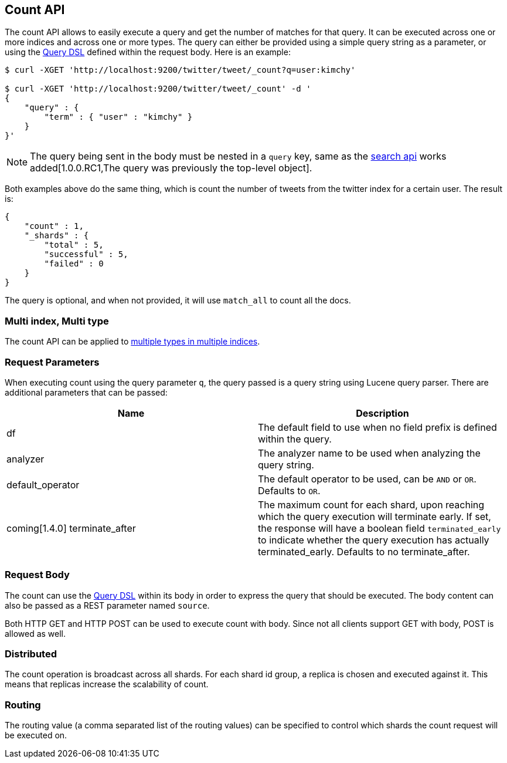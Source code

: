 [[search-count]]
== Count API

The count API allows to easily execute a query and get the number of
matches for that query. It can be executed across one or more indices
and across one or more types. The query can either be provided using a
simple query string as a parameter, or using the
<<query-dsl,Query DSL>> defined within the request
body. Here is an example:

[source,js]
--------------------------------------------------
$ curl -XGET 'http://localhost:9200/twitter/tweet/_count?q=user:kimchy'

$ curl -XGET 'http://localhost:9200/twitter/tweet/_count' -d '
{
    "query" : {
        "term" : { "user" : "kimchy" }
    }
}'
--------------------------------------------------

NOTE: The query being sent in the body must be nested in a `query` key, same as
the <<search-search,search api>> works added[1.0.0.RC1,The query was previously the top-level object].

Both examples above do the same thing, which is count the number of
tweets from the twitter index for a certain user. The result is:

[source,js]
--------------------------------------------------
{
    "count" : 1,
    "_shards" : {
        "total" : 5,
        "successful" : 5,
        "failed" : 0
    }
}
--------------------------------------------------

The query is optional, and when not provided, it will use `match_all` to
count all the docs.

[float]
=== Multi index, Multi type

The count API can be applied to <<search-multi-index-type,multiple types in multiple indices>>.

[float]
=== Request Parameters

When executing count using the query parameter `q`, the query passed is
a query string using Lucene query parser. There are additional
parameters that can be passed:

[cols="<,<",options="header",]
|=======================================================================
|Name |Description
|df |The default field to use when no field prefix is defined within the
query.

|analyzer |The analyzer name to be used when analyzing the query string.

|default_operator |The default operator to be used, can be `AND` or
`OR`. Defaults to `OR`.

|coming[1.4.0] terminate_after |The maximum count for each shard, upon
reaching which the query execution will terminate early.
If set, the response will have a boolean field `terminated_early` to
indicate whether the query execution has actually terminated_early.
Defaults to no terminate_after.
|=======================================================================

[float]
=== Request Body

The count can use the <<query-dsl,Query DSL>> within
its body in order to express the query that should be executed. The body
content can also be passed as a REST parameter named `source`.

Both HTTP GET and HTTP POST can be used to execute count with body.
Since not all clients support GET with body, POST is allowed as well.

[float]
=== Distributed

The count operation is broadcast across all shards. For each shard id
group, a replica is chosen and executed against it. This means that
replicas increase the scalability of count.

[float]
=== Routing

The routing value (a comma separated list of the routing values) can be
specified to control which shards the count request will be executed on.
